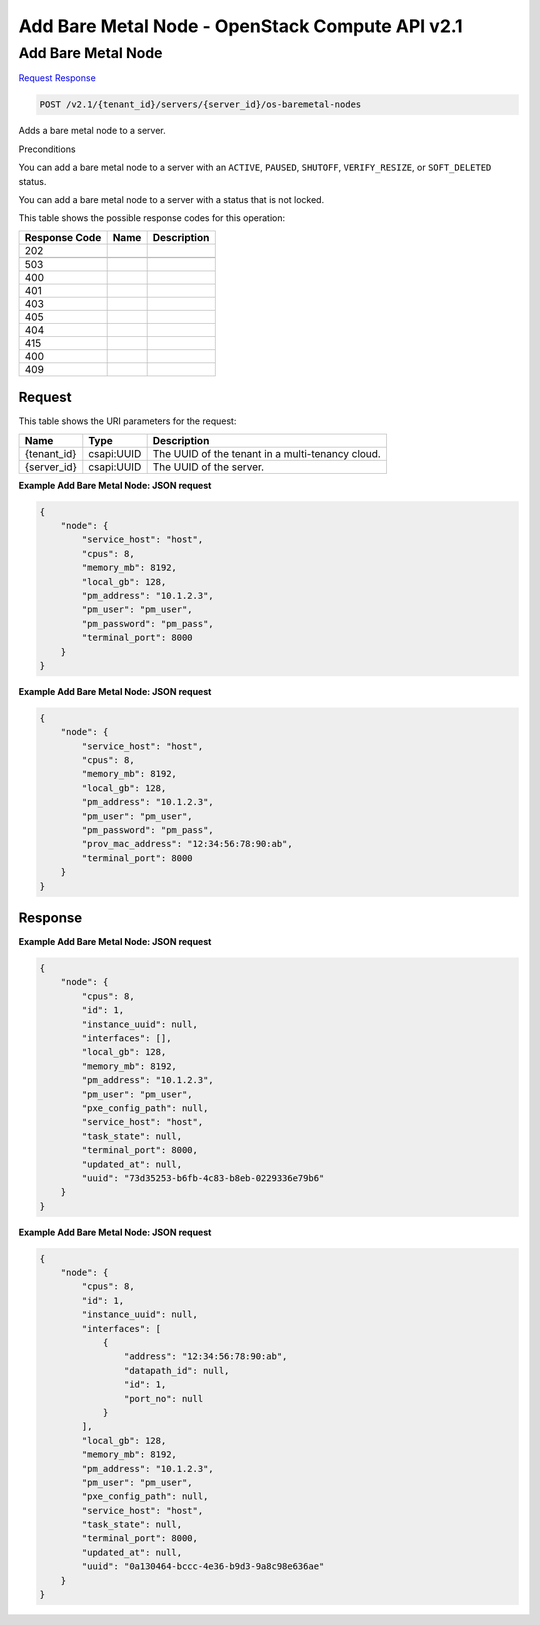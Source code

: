=============================================================================
Add Bare Metal Node -  OpenStack Compute API v2.1
=============================================================================

Add Bare Metal Node
~~~~~~~~~~~~~~~~~~~~~~~~~

`Request <POST_add_bare_metal_node_v2.1_tenant_id_servers_server_id_os-baremetal-nodes.rst#request>`__
`Response <POST_add_bare_metal_node_v2.1_tenant_id_servers_server_id_os-baremetal-nodes.rst#response>`__

.. code-block:: javascript

    POST /v2.1/{tenant_id}/servers/{server_id}/os-baremetal-nodes

Adds a bare metal node to a server.

Preconditions

You can add a bare metal node to a server with an ``ACTIVE``, ``PAUSED``, ``SHUTOFF``, ``VERIFY_RESIZE``, or ``SOFT_DELETED`` status.

You can add a bare metal node to a server with a status that is not locked.



This table shows the possible response codes for this operation:


+--------------------------+-------------------------+-------------------------+
|Response Code             |Name                     |Description              |
+==========================+=========================+=========================+
|202                       |                         |                         |
+--------------------------+-------------------------+-------------------------+
+--------------------------+-------------------------+-------------------------+
|503                       |                         |                         |
+--------------------------+-------------------------+-------------------------+
|400                       |                         |                         |
+--------------------------+-------------------------+-------------------------+
|401                       |                         |                         |
+--------------------------+-------------------------+-------------------------+
|403                       |                         |                         |
+--------------------------+-------------------------+-------------------------+
|405                       |                         |                         |
+--------------------------+-------------------------+-------------------------+
|404                       |                         |                         |
+--------------------------+-------------------------+-------------------------+
|415                       |                         |                         |
+--------------------------+-------------------------+-------------------------+
|400                       |                         |                         |
+--------------------------+-------------------------+-------------------------+
|409                       |                         |                         |
+--------------------------+-------------------------+-------------------------+


Request
^^^^^^^^^^^^^^^^^

This table shows the URI parameters for the request:

+--------------------------+-------------------------+-------------------------+
|Name                      |Type                     |Description              |
+==========================+=========================+=========================+
|{tenant_id}               |csapi:UUID               |The UUID of the tenant   |
|                          |                         |in a multi-tenancy cloud.|
+--------------------------+-------------------------+-------------------------+
|{server_id}               |csapi:UUID               |The UUID of the server.  |
+--------------------------+-------------------------+-------------------------+








**Example Add Bare Metal Node: JSON request**


.. code::

    {
        "node": {
            "service_host": "host",
            "cpus": 8,
            "memory_mb": 8192,
            "local_gb": 128,
            "pm_address": "10.1.2.3",
            "pm_user": "pm_user",
            "pm_password": "pm_pass",
            "terminal_port": 8000
        }
    }
    


**Example Add Bare Metal Node: JSON request**


.. code::

    {
        "node": {
            "service_host": "host",
            "cpus": 8,
            "memory_mb": 8192,
            "local_gb": 128,
            "pm_address": "10.1.2.3",
            "pm_user": "pm_user",
            "pm_password": "pm_pass",
            "prov_mac_address": "12:34:56:78:90:ab",
            "terminal_port": 8000
        }
    }
    


Response
^^^^^^^^^^^^^^^^^^





**Example Add Bare Metal Node: JSON request**


.. code::

    {
        "node": {
            "cpus": 8,
            "id": 1,
            "instance_uuid": null,
            "interfaces": [],
            "local_gb": 128,
            "memory_mb": 8192,
            "pm_address": "10.1.2.3",
            "pm_user": "pm_user",
            "pxe_config_path": null,
            "service_host": "host",
            "task_state": null,
            "terminal_port": 8000,
            "updated_at": null,
            "uuid": "73d35253-b6fb-4c83-b8eb-0229336e79b6"
        }
    }
    


**Example Add Bare Metal Node: JSON request**


.. code::

    {
        "node": {
            "cpus": 8,
            "id": 1,
            "instance_uuid": null,
            "interfaces": [
                {
                    "address": "12:34:56:78:90:ab",
                    "datapath_id": null,
                    "id": 1,
                    "port_no": null
                }
            ],
            "local_gb": 128,
            "memory_mb": 8192,
            "pm_address": "10.1.2.3",
            "pm_user": "pm_user",
            "pxe_config_path": null,
            "service_host": "host",
            "task_state": null,
            "terminal_port": 8000,
            "updated_at": null,
            "uuid": "0a130464-bccc-4e36-b9d3-9a8c98e636ae"
        }
    }
    

